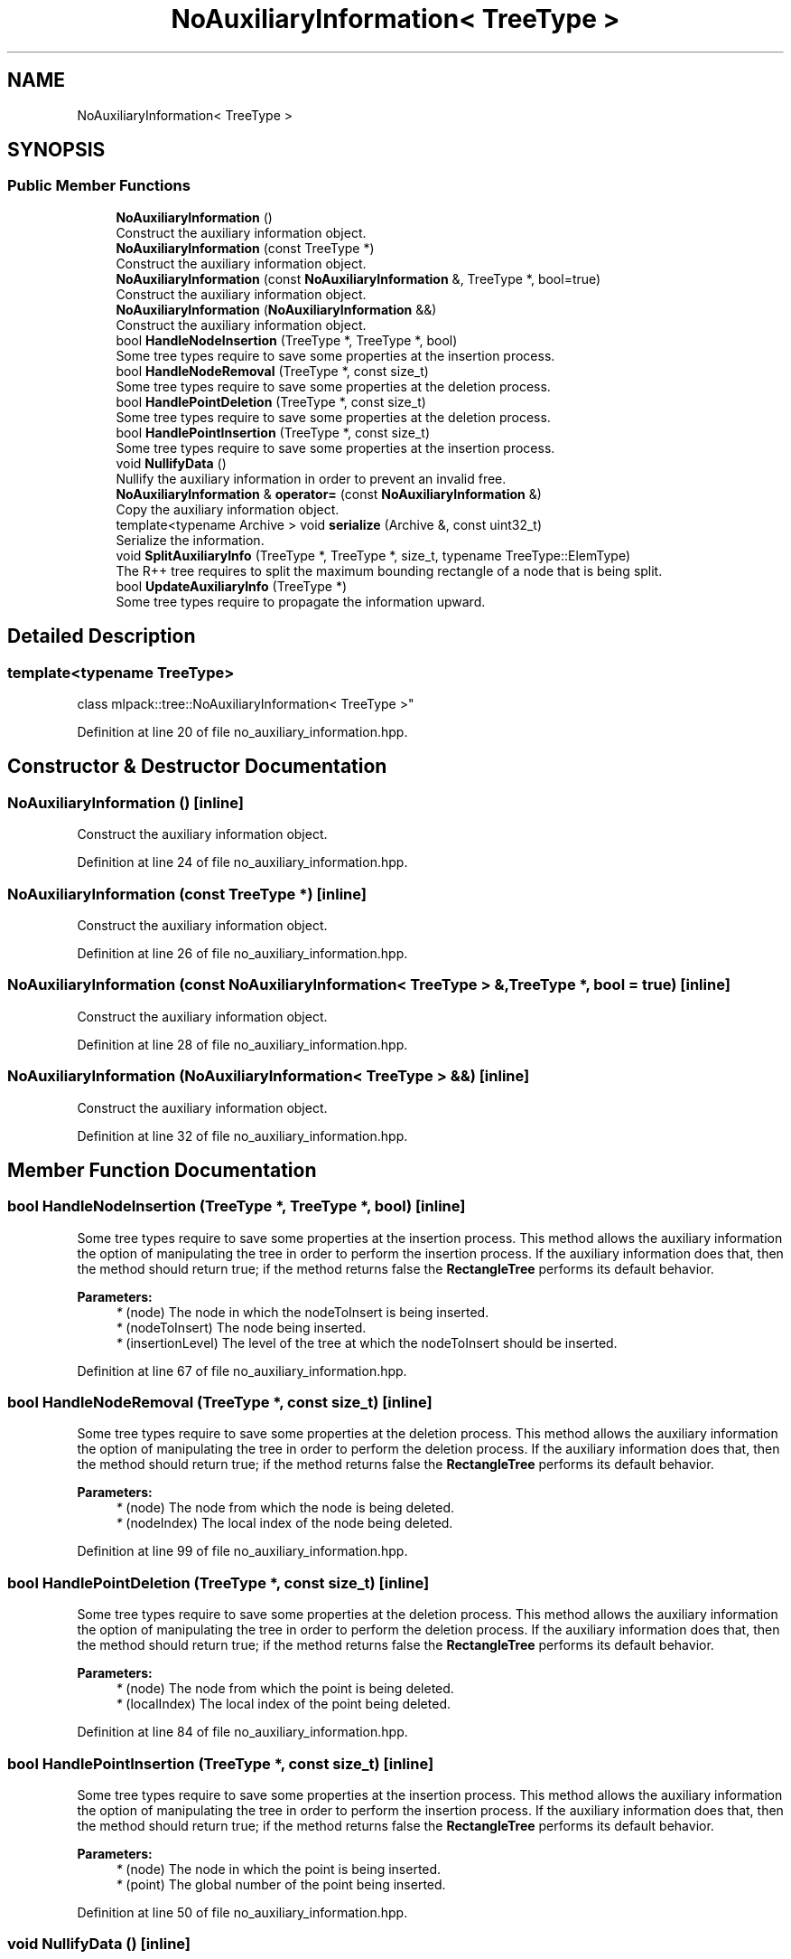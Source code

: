 .TH "NoAuxiliaryInformation< TreeType >" 3 "Sun Aug 22 2021" "Version 3.4.2" "mlpack" \" -*- nroff -*-
.ad l
.nh
.SH NAME
NoAuxiliaryInformation< TreeType >
.SH SYNOPSIS
.br
.PP
.SS "Public Member Functions"

.in +1c
.ti -1c
.RI "\fBNoAuxiliaryInformation\fP ()"
.br
.RI "Construct the auxiliary information object\&. "
.ti -1c
.RI "\fBNoAuxiliaryInformation\fP (const TreeType *)"
.br
.RI "Construct the auxiliary information object\&. "
.ti -1c
.RI "\fBNoAuxiliaryInformation\fP (const \fBNoAuxiliaryInformation\fP &, TreeType *, bool=true)"
.br
.RI "Construct the auxiliary information object\&. "
.ti -1c
.RI "\fBNoAuxiliaryInformation\fP (\fBNoAuxiliaryInformation\fP &&)"
.br
.RI "Construct the auxiliary information object\&. "
.ti -1c
.RI "bool \fBHandleNodeInsertion\fP (TreeType *, TreeType *, bool)"
.br
.RI "Some tree types require to save some properties at the insertion process\&. "
.ti -1c
.RI "bool \fBHandleNodeRemoval\fP (TreeType *, const size_t)"
.br
.RI "Some tree types require to save some properties at the deletion process\&. "
.ti -1c
.RI "bool \fBHandlePointDeletion\fP (TreeType *, const size_t)"
.br
.RI "Some tree types require to save some properties at the deletion process\&. "
.ti -1c
.RI "bool \fBHandlePointInsertion\fP (TreeType *, const size_t)"
.br
.RI "Some tree types require to save some properties at the insertion process\&. "
.ti -1c
.RI "void \fBNullifyData\fP ()"
.br
.RI "Nullify the auxiliary information in order to prevent an invalid free\&. "
.ti -1c
.RI "\fBNoAuxiliaryInformation\fP & \fBoperator=\fP (const \fBNoAuxiliaryInformation\fP &)"
.br
.RI "Copy the auxiliary information object\&. "
.ti -1c
.RI "template<typename Archive > void \fBserialize\fP (Archive &, const uint32_t)"
.br
.RI "Serialize the information\&. "
.ti -1c
.RI "void \fBSplitAuxiliaryInfo\fP (TreeType *, TreeType *, size_t, typename TreeType::ElemType)"
.br
.RI "The R++ tree requires to split the maximum bounding rectangle of a node that is being split\&. "
.ti -1c
.RI "bool \fBUpdateAuxiliaryInfo\fP (TreeType *)"
.br
.RI "Some tree types require to propagate the information upward\&. "
.in -1c
.SH "Detailed Description"
.PP 

.SS "template<typename TreeType>
.br
class mlpack::tree::NoAuxiliaryInformation< TreeType >"

.PP
Definition at line 20 of file no_auxiliary_information\&.hpp\&.
.SH "Constructor & Destructor Documentation"
.PP 
.SS "\fBNoAuxiliaryInformation\fP ()\fC [inline]\fP"

.PP
Construct the auxiliary information object\&. 
.PP
Definition at line 24 of file no_auxiliary_information\&.hpp\&.
.SS "\fBNoAuxiliaryInformation\fP (const TreeType *)\fC [inline]\fP"

.PP
Construct the auxiliary information object\&. 
.PP
Definition at line 26 of file no_auxiliary_information\&.hpp\&.
.SS "\fBNoAuxiliaryInformation\fP (const \fBNoAuxiliaryInformation\fP< TreeType > &, TreeType *, bool = \fCtrue\fP)\fC [inline]\fP"

.PP
Construct the auxiliary information object\&. 
.PP
Definition at line 28 of file no_auxiliary_information\&.hpp\&.
.SS "\fBNoAuxiliaryInformation\fP (\fBNoAuxiliaryInformation\fP< TreeType > &&)\fC [inline]\fP"

.PP
Construct the auxiliary information object\&. 
.PP
Definition at line 32 of file no_auxiliary_information\&.hpp\&.
.SH "Member Function Documentation"
.PP 
.SS "bool HandleNodeInsertion (TreeType *, TreeType *, bool)\fC [inline]\fP"

.PP
Some tree types require to save some properties at the insertion process\&. This method allows the auxiliary information the option of manipulating the tree in order to perform the insertion process\&. If the auxiliary information does that, then the method should return true; if the method returns false the \fBRectangleTree\fP performs its default behavior\&.
.PP
\fBParameters:\fP
.RS 4
\fI*\fP (node) The node in which the nodeToInsert is being inserted\&. 
.br
\fI*\fP (nodeToInsert) The node being inserted\&. 
.br
\fI*\fP (insertionLevel) The level of the tree at which the nodeToInsert should be inserted\&. 
.RE
.PP

.PP
Definition at line 67 of file no_auxiliary_information\&.hpp\&.
.SS "bool HandleNodeRemoval (TreeType *, const size_t)\fC [inline]\fP"

.PP
Some tree types require to save some properties at the deletion process\&. This method allows the auxiliary information the option of manipulating the tree in order to perform the deletion process\&. If the auxiliary information does that, then the method should return true; if the method returns false the \fBRectangleTree\fP performs its default behavior\&.
.PP
\fBParameters:\fP
.RS 4
\fI*\fP (node) The node from which the node is being deleted\&. 
.br
\fI*\fP (nodeIndex) The local index of the node being deleted\&. 
.RE
.PP

.PP
Definition at line 99 of file no_auxiliary_information\&.hpp\&.
.SS "bool HandlePointDeletion (TreeType *, const size_t)\fC [inline]\fP"

.PP
Some tree types require to save some properties at the deletion process\&. This method allows the auxiliary information the option of manipulating the tree in order to perform the deletion process\&. If the auxiliary information does that, then the method should return true; if the method returns false the \fBRectangleTree\fP performs its default behavior\&.
.PP
\fBParameters:\fP
.RS 4
\fI*\fP (node) The node from which the point is being deleted\&. 
.br
\fI*\fP (localIndex) The local index of the point being deleted\&. 
.RE
.PP

.PP
Definition at line 84 of file no_auxiliary_information\&.hpp\&.
.SS "bool HandlePointInsertion (TreeType *, const size_t)\fC [inline]\fP"

.PP
Some tree types require to save some properties at the insertion process\&. This method allows the auxiliary information the option of manipulating the tree in order to perform the insertion process\&. If the auxiliary information does that, then the method should return true; if the method returns false the \fBRectangleTree\fP performs its default behavior\&.
.PP
\fBParameters:\fP
.RS 4
\fI*\fP (node) The node in which the point is being inserted\&. 
.br
\fI*\fP (point) The global number of the point being inserted\&. 
.RE
.PP

.PP
Definition at line 50 of file no_auxiliary_information\&.hpp\&.
.SS "void NullifyData ()\fC [inline]\fP"

.PP
Nullify the auxiliary information in order to prevent an invalid free\&. 
.PP
Definition at line 137 of file no_auxiliary_information\&.hpp\&.
.SS "\fBNoAuxiliaryInformation\fP& operator= (const \fBNoAuxiliaryInformation\fP< TreeType > &)\fC [inline]\fP"

.PP
Copy the auxiliary information object\&. 
.PP
Definition at line 35 of file no_auxiliary_information\&.hpp\&.
.SS "void serialize (Archive &, const uint32_t)\fC [inline]\fP"

.PP
Serialize the information\&. 
.PP
Definition at line 144 of file no_auxiliary_information\&.hpp\&.
.SS "void SplitAuxiliaryInfo (TreeType *, TreeType *, size_t, typename TreeType::ElemType)\fC [inline]\fP"

.PP
The R++ tree requires to split the maximum bounding rectangle of a node that is being split\&. This method is intended for that\&. This method is only necessary for an AuxiliaryInformationType that is being used in conjunction with \fBRPlusTreeSplit\fP\&.
.PP
\fBParameters:\fP
.RS 4
\fI*\fP (treeOne) The first subtree\&. 
.br
\fI*\fP (treeTwo) The second subtree\&. 
.br
\fI*\fP (axis) The axis along which the split is performed\&. 
.br
\fI*\fP (cut) The coordinate at which the node is split\&. 
.RE
.PP

.PP
Definition at line 127 of file no_auxiliary_information\&.hpp\&.
.SS "bool UpdateAuxiliaryInfo (TreeType *)\fC [inline]\fP"

.PP
Some tree types require to propagate the information upward\&. This method should return false if this is not the case\&. If true is returned, the update will be propagated upward\&.
.PP
\fBParameters:\fP
.RS 4
\fI*\fP (node) The node in which the auxiliary information being update\&. 
.RE
.PP

.PP
Definition at line 111 of file no_auxiliary_information\&.hpp\&.

.SH "Author"
.PP 
Generated automatically by Doxygen for mlpack from the source code\&.

